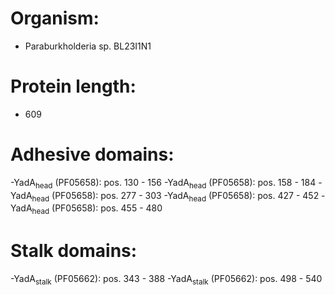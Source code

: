 * Organism:
- Paraburkholderia sp. BL23I1N1
* Protein length:
- 609
* Adhesive domains:
-YadA_head (PF05658): pos. 130 - 156
-YadA_head (PF05658): pos. 158 - 184
-YadA_head (PF05658): pos. 277 - 303
-YadA_head (PF05658): pos. 427 - 452
-YadA_head (PF05658): pos. 455 - 480
* Stalk domains:
-YadA_stalk (PF05662): pos. 343 - 388
-YadA_stalk (PF05662): pos. 498 - 540

